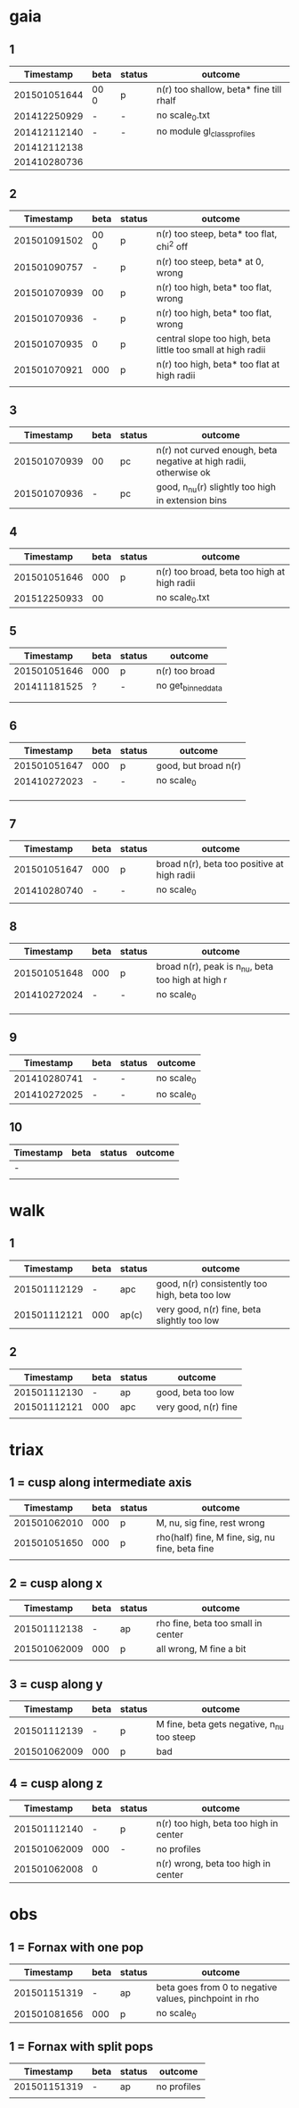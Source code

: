 * gaia
** 1
|    Timestamp | beta | status | outcome                                 |
|--------------+------+---------+-----------------------------------------|
| 201501051644 | 00 0 | p       | n(r) too shallow, beta* fine till rhalf |
| 201412250929 | -    | -       | no scale_0.txt                          |
| 201412112140 | -    | -       | no module gl_class_profiles             |
| 201412112138 |      |         |                                         |
| 201410280736 |      |         |                                         |

** 2
|    Timestamp | beta | status | outcome                                                     |
|--------------+------+--------+-------------------------------------------------------------|
| 201501091502 | 00 0 | p      | n(r) too steep, beta* too flat, chi^2 off                   |
| 201501090757 | -    | p      | n(r) too steep, beta* at 0, wrong                           |
| 201501070939 | 00   | p      | n(r) too high, beta* too flat, wrong                        |
| 201501070936 | -    | p      | n(r) too high, beta* too flat, wrong                        |
| 201501070935 | 0    | p      | central slope too high, beta little too small at high radii |
| 201501070921 | 000  | p      | n(r) too high, beta* too flat at high radii                 |
|              |      |        |                                                             |

** 3
|    Timestamp | beta | status | outcome                                                           |
|--------------+------+--------+-------------------------------------------------------------------|
| 201501070939 | 00   | pc     | n(r) not curved enough, beta negative at high radii, otherwise ok |
| 201501070936 | -    | pc     | good, n_nu(r) slightly too high in extension bins                 |

** 4
|    Timestamp | beta | status | outcome                                     |
|--------------+------+--------+---------------------------------------------|
| 201501051646 |  000 | p      | n(r) too broad, beta too high at high radii |
| 201512250933 |   00 |        | no scale_0.txt                              |

** 5
|    Timestamp | beta | status | outcome            |
|--------------+------+--------+--------------------|
| 201501051646 | 000  | p      | n(r) too broad     |
| 201411181525 | ?    | -      | no get_binned_data |
|              |      |        |                    |
|              |      |        |                    |

** 6
|    Timestamp | beta | status | outcome              |
|--------------+------+--------+----------------------|
| 201501051647 | 000  | p      | good, but broad n(r) |
| 201410272023 | -    | -      | no scale_0           |
|              |      |        |                      |
|              |      |        |                      |
|              |      |        |                      |

** 7
|    Timestamp | beta | status | outcome                                     |
|--------------+------+--------+---------------------------------------------|
| 201501051647 | 000  | p      | broad n(r), beta too positive at high radii |
| 201410280740 | -    | -      | no scale_0                                  |
|              |      |        |                                             |

** 8
|    Timestamp | beta | status | outcome                                           |
|--------------+------+--------+---------------------------------------------------|
| 201501051648 | 000  | p      | broad n(r), peak is n_nu, beta too high at high r |
| 201410272024 | -    | -      | no scale_0                                        |
|              |      |        |                                                   |
|              |      |        |                                                   |
|              |      |        |                                                   |

** 9
|    Timestamp | beta | status | outcome    |
|--------------+------+--------+------------|
| 201410280741 | -    | -      | no scale_0 |
| 201410272025 | -    | -      | no scale_0 |

** 10
| Timestamp | beta | status | outcome |
|-----------+------+--------+---------|
| -         |      |        |         |
|           |      |        |         |


* walk
** 1
|    Timestamp | beta | status | outcome                                        |
|--------------+------+--------+------------------------------------------------|
| 201501112129 | -    | apc    | good, n(r) consistently too high, beta too low |
| 201501112121 | 000  | ap(c)  | very good, n(r) fine, beta slightly too low    |

** 2
|    Timestamp | beta | status | outcome              |
|--------------+------+--------+----------------------|
| 201501112130 | -    | ap     | good, beta too low   |
| 201501112121 | 000  | apc    | very good, n(r) fine |
|              |      |        |                      |


* triax
** 1 = cusp along intermediate axis
|    Timestamp | beta | status | outcome                                         |
|--------------+------+--------+-------------------------------------------------|
| 201501062010 |  000 | p      | M, nu, sig fine, rest wrong                     |
| 201501051650 |  000 | p      | rho(half) fine, M fine, sig, nu fine, beta fine |
|              |      |        |                                                 |

** 2 = cusp along x
|    Timestamp | beta | status | outcome                            |
|--------------+------+--------+------------------------------------|
| 201501112138 | -    | ap     | rho fine, beta too small in center |
| 201501062009 | 000  | p      | all wrong, M fine a bit            |
|              |      |        |                                    |

** 3 = cusp along y
|    Timestamp | beta | status | outcome                                    |
|--------------+------+--------+--------------------------------------------|
| 201501112139 | -    | p      | M fine, beta gets negative, n_nu too steep |
| 201501062009 | 000  | p      | bad                                        |

** 4 = cusp along z
|    Timestamp | beta | status | outcome                                |
|--------------+------+--------+----------------------------------------|
| 201501112140 |    - | p      | n(r) too high, beta too high in center |
| 201501062009 |  000 | -      | no profiles                            |
| 201501062008 |    0 |        | n(r) wrong, beta too high in center    |


* obs
** 1 = Fornax with one pop
|    Timestamp | beta | status | outcome                                                |
|--------------+------+--------+--------------------------------------------------------|
| 201501151319 | -    | ap     | beta goes from 0 to negative values, pinchpoint in rho |
| 201501081656 | 000  | p      | no scale_0                                             |

** 1 = Fornax with split pops
|    Timestamp | beta | status | outcome     |
|--------------+------+--------+-------------|
| 201501151319 | -    | ap     | no profiles |
|              |      |        |             |
